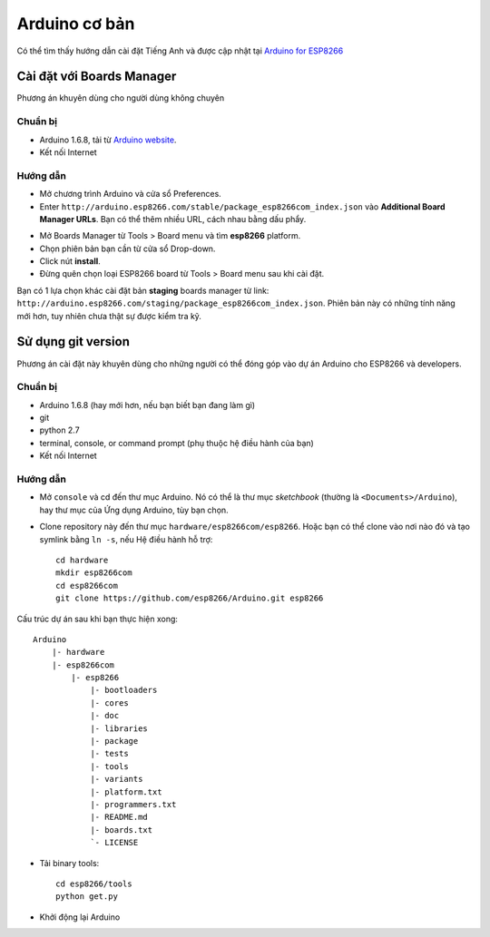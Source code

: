 Arduino cơ bản
--------------

Có thể tìm thấy hướng dẫn cài đặt Tiếng Anh và được cập nhật tại `Arduino for ESP8266`_

Cài đặt với Boards Manager
==========================

Phương án khuyên dùng cho người dùng không chuyên

Chuẩn bị
********

- Arduino 1.6.8, tải từ `Arduino website`_.
- Kết nối Internet

Hướng dẫn
*********

* Mở chương trình Arduino và cửa sổ Preferences.
* Enter ``http://arduino.esp8266.com/stable/package_esp8266com_index.json`` vào **Additional Board Manager URLs**. Bạn có thể thêm nhiều URL, cách nhau bằng dấu phẩy.

.. image:: _static/ide.png
    :target: _static/ide.png
    :width: 600

* Mở Boards Manager từ Tools > Board menu và tìm **esp8266** platform.
* Chọn phiên bản bạn cần từ cửa sổ Drop-down.
* Click nút **install**.
* Đừng quên chọn loại ESP8266 board từ Tools > Board menu sau khi cài đặt.

Bạn có 1 lựa chọn khác cài đặt bản **staging** boards manager từ link:
``http://arduino.esp8266.com/staging/package_esp8266com_index.json``. Phiên bản này có những tính năng mới hơn, tuy nhiên chưa thật sự được kiểm tra kỹ.

Sử dụng git version
==========================

Phương án cài đặt này khuyên dùng cho những người có thể đóng góp vào dự án Arduino cho ESP8266 và developers.


Chuẩn bị
********

- Arduino 1.6.8 (hay mới hơn, nếu bạn biết bạn đang làm gì)
- git
- python 2.7
- terminal, console, or command prompt (phụ thuộc hệ điều hành của bạn)
- Kết nối Internet

Hướng dẫn
*********

- Mở ``console`` và cd đến thư mục Arduino. Nó có thể là thư mục *sketchbook* (thường là ``<Documents>/Arduino``), hay thư mục của Ứng dụng Arduino, tùy bạn chọn.
- Clone repository này đến thư mục ``hardware/esp8266com/esp8266``. Hoặc bạn có thể clone vào nơi nào đó và tạo symlink bằng ``ln -s``, nếu Hệ điều hành hỗ trợ::

    cd hardware
    mkdir esp8266com
    cd esp8266com
    git clone https://github.com/esp8266/Arduino.git esp8266

Cấu trúc dự án sau khi bạn thực hiện xong::

    Arduino
        |- hardware
        |- esp8266com
            |- esp8266
                |- bootloaders
                |- cores
                |- doc
                |- libraries
                |- package
                |- tests
                |- tools
                |- variants
                |- platform.txt
                |- programmers.txt
                |- README.md
                |- boards.txt
                `- LICENSE

- Tải binary tools::

    cd esp8266/tools
    python get.py

- Khởi động lại Arduino

.. _`Arduino for ESP8266`: https://github.com/esp8266/Arduino
.. _`Arduino website`: https://www.arduino.cc/en/Main/OldSoftwareReleases#previous
